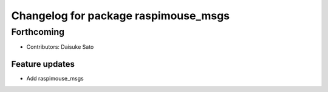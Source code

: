 ^^^^^^^^^^^^^^^^^^^^^^^^^^^^^^^^^^^^^
Changelog for package raspimouse_msgs
^^^^^^^^^^^^^^^^^^^^^^^^^^^^^^^^^^^^^

Forthcoming
-----------
* Contributors: Daisuke Sato

Feature updates
^^^^^^^^^^^^^^^

* Add raspimouse_msgs
